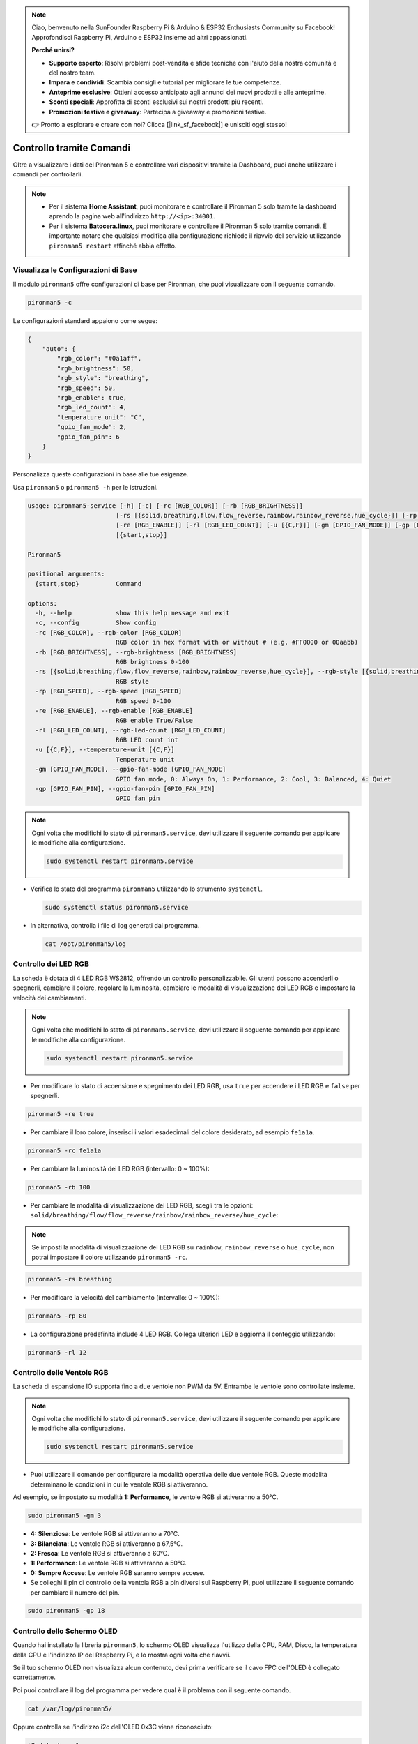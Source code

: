 .. note::

    Ciao, benvenuto nella SunFounder Raspberry Pi & Arduino & ESP32 Enthusiasts Community su Facebook! Approfondisci Raspberry Pi, Arduino e ESP32 insieme ad altri appassionati.

    **Perché unirsi?**

    - **Supporto esperto**: Risolvi problemi post-vendita e sfide tecniche con l'aiuto della nostra comunità e del nostro team.
    - **Impara e condividi**: Scambia consigli e tutorial per migliorare le tue competenze.
    - **Anteprime esclusive**: Ottieni accesso anticipato agli annunci dei nuovi prodotti e alle anteprime.
    - **Sconti speciali**: Approfitta di sconti esclusivi sui nostri prodotti più recenti.
    - **Promozioni festive e giveaway**: Partecipa a giveaway e promozioni festive.

    👉 Pronto a esplorare e creare con noi? Clicca [|link_sf_facebook|] e unisciti oggi stesso!

.. _view_control_commands:

Controllo tramite Comandi
========================================
Oltre a visualizzare i dati del Pironman 5 e controllare vari dispositivi tramite la Dashboard, puoi anche utilizzare i comandi per controllarli.

.. note::

  * Per il sistema **Home Assistant**, puoi monitorare e controllare il Pironman 5 solo tramite la dashboard aprendo la pagina web all'indirizzo ``http://<ip>:34001``.
  * Per il sistema **Batocera.linux**, puoi monitorare e controllare il Pironman 5 solo tramite comandi. È importante notare che qualsiasi modifica alla configurazione richiede il riavvio del servizio utilizzando ``pironman5 restart`` affinché abbia effetto.


Visualizza le Configurazioni di Base
-------------------------------------------

Il modulo ``pironman5`` offre configurazioni di base per Pironman, che puoi visualizzare con il seguente comando.

.. code-block:: shell

  pironman5 -c

Le configurazioni standard appaiono come segue:

.. code-block:: 

  {
      "auto": {
          "rgb_color": "#0a1aff",
          "rgb_brightness": 50,
          "rgb_style": "breathing",
          "rgb_speed": 50,
          "rgb_enable": true,
          "rgb_led_count": 4,
          "temperature_unit": "C",
          "gpio_fan_mode": 2,
          "gpio_fan_pin": 6
      }
  }

Personalizza queste configurazioni in base alle tue esigenze.

Usa ``pironman5`` o ``pironman5 -h`` per le istruzioni.

.. code-block::

  usage: pironman5-service [-h] [-c] [-rc [RGB_COLOR]] [-rb [RGB_BRIGHTNESS]]
                          [-rs [{solid,breathing,flow,flow_reverse,rainbow,rainbow_reverse,hue_cycle}]] [-rp [RGB_SPEED]]
                          [-re [RGB_ENABLE]] [-rl [RGB_LED_COUNT]] [-u [{C,F}]] [-gm [GPIO_FAN_MODE]] [-gp [GPIO_FAN_PIN]]
                          [{start,stop}]

  Pironman5

  positional arguments:
    {start,stop}          Command

  options:
    -h, --help            show this help message and exit
    -c, --config          Show config
    -rc [RGB_COLOR], --rgb-color [RGB_COLOR]
                          RGB color in hex format with or without # (e.g. #FF0000 or 00aabb)
    -rb [RGB_BRIGHTNESS], --rgb-brightness [RGB_BRIGHTNESS]
                          RGB brightness 0-100
    -rs [{solid,breathing,flow,flow_reverse,rainbow,rainbow_reverse,hue_cycle}], --rgb-style [{solid,breathing,flow,flow_reverse,rainbow,rainbow_reverse,hue_cycle}]
                          RGB style
    -rp [RGB_SPEED], --rgb-speed [RGB_SPEED]
                          RGB speed 0-100
    -re [RGB_ENABLE], --rgb-enable [RGB_ENABLE]
                          RGB enable True/False
    -rl [RGB_LED_COUNT], --rgb-led-count [RGB_LED_COUNT]
                          RGB LED count int
    -u [{C,F}], --temperature-unit [{C,F}]
                          Temperature unit
    -gm [GPIO_FAN_MODE], --gpio-fan-mode [GPIO_FAN_MODE]
                          GPIO fan mode, 0: Always On, 1: Performance, 2: Cool, 3: Balanced, 4: Quiet
    -gp [GPIO_FAN_PIN], --gpio-fan-pin [GPIO_FAN_PIN]
                          GPIO fan pin

.. note::

  Ogni volta che modifichi lo stato di ``pironman5.service``, devi utilizzare il seguente comando per applicare le modifiche alla configurazione.

  .. code-block:: shell

    sudo systemctl restart pironman5.service


* Verifica lo stato del programma ``pironman5`` utilizzando lo strumento ``systemctl``.

  .. code-block:: shell

    sudo systemctl status pironman5.service

* In alternativa, controlla i file di log generati dal programma.

  .. code-block:: shell

    cat /opt/pironman5/log


Controllo dei LED RGB
---------------------------
La scheda è dotata di 4 LED RGB WS2812, offrendo un controllo personalizzabile. Gli utenti possono accenderli o spegnerli, cambiare il colore, regolare la luminosità, cambiare le modalità di visualizzazione dei LED RGB e impostare la velocità dei cambiamenti.

.. note::

  Ogni volta che modifichi lo stato di ``pironman5.service``, devi utilizzare il seguente comando per applicare le modifiche alla configurazione.

  .. code-block:: shell

    sudo systemctl restart pironman5.service

* Per modificare lo stato di accensione e spegnimento dei LED RGB, usa ``true`` per accendere i LED RGB e ``false`` per spegnerli.

.. code-block:: shell

  pironman5 -re true

* Per cambiare il loro colore, inserisci i valori esadecimali del colore desiderato, ad esempio ``fe1a1a``.

.. code-block:: shell

  pironman5 -rc fe1a1a

* Per cambiare la luminosità dei LED RGB (intervallo: 0 ~ 100%):

.. code-block:: shell

  pironman5 -rb 100

* Per cambiare le modalità di visualizzazione dei LED RGB, scegli tra le opzioni: ``solid/breathing/flow/flow_reverse/rainbow/rainbow_reverse/hue_cycle``:

.. note::

  Se imposti la modalità di visualizzazione dei LED RGB su ``rainbow``, ``rainbow_reverse`` o ``hue_cycle``, non potrai impostare il colore utilizzando ``pironman5 -rc``.

.. code-block:: shell

  pironman5 -rs breathing

* Per modificare la velocità del cambiamento (intervallo: 0 ~ 100%):

.. code-block:: shell

  pironman5 -rp 80

* La configurazione predefinita include 4 LED RGB. Collega ulteriori LED e aggiorna il conteggio utilizzando:

.. code-block:: shell

  pironman5 -rl 12

.. _cc_control_fan:

Controllo delle Ventole RGB
-----------------------------------
La scheda di espansione IO supporta fino a due ventole non PWM da 5V. Entrambe le ventole sono controllate insieme. 

.. note::

  Ogni volta che modifichi lo stato di ``pironman5.service``, devi utilizzare il seguente comando per applicare le modifiche alla configurazione.

  .. code-block:: shell

    sudo systemctl restart pironman5.service

* Puoi utilizzare il comando per configurare la modalità operativa delle due ventole RGB. Queste modalità determinano le condizioni in cui le ventole RGB si attiveranno. 

Ad esempio, se impostato su modalità **1: Performance**, le ventole RGB si attiveranno a 50°C.


.. code-block:: shell

  sudo pironman5 -gm 3

* **4: Silenziosa**: Le ventole RGB si attiveranno a 70°C.
* **3: Bilanciata**: Le ventole RGB si attiveranno a 67,5°C.
* **2: Fresca**: Le ventole RGB si attiveranno a 60°C.
* **1: Performance**: Le ventole RGB si attiveranno a 50°C.
* **0: Sempre Accese**: Le ventole RGB saranno sempre accese.

* Se colleghi il pin di controllo della ventola RGB a pin diversi sul Raspberry Pi, puoi utilizzare il seguente comando per cambiare il numero del pin.

.. code-block:: shell

  sudo pironman5 -gp 18


Controllo dello Schermo OLED
-----------------------------------

Quando hai installato la libreria ``pironman5``, lo schermo OLED visualizza l'utilizzo della CPU, RAM, Disco, la temperatura della CPU e l'indirizzo IP del Raspberry Pi, e lo mostra ogni volta che riavvii.

Se il tuo schermo OLED non visualizza alcun contenuto, devi prima verificare se il cavo FPC dell'OLED è collegato correttamente.

Poi puoi controllare il log del programma per vedere qual è il problema con il seguente comando.

.. code-block:: shell

  cat /var/log/pironman5/

Oppure controlla se l'indirizzo i2c dell'OLED 0x3C viene riconosciuto:

.. code-block:: shell

  i2cdetect -y 1

Controllo del Ricevitore Infrarossi
---------------------------------------

Per utilizzare il ricevitore IR, verifica la connessione e installa il modulo necessario:

* Testa la connessione:

  .. code-block:: shell

    sudo ls /dev |grep lirc

* Installa il modulo ``lirc``:

  .. code-block:: shell

    sudo apt-get install lirc -y

* Ora, testa il ricevitore IR eseguendo il seguente comando. 

  .. code-block:: shell

    mode2 -d /dev/lirc0

* Dopo aver eseguito il comando, premi un pulsante sul telecomando e verrà stampato il codice di quel pulsante.


